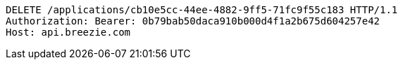 [source,http,options="nowrap"]
----
DELETE /applications/cb10e5cc-44ee-4882-9ff5-71fc9f55c183 HTTP/1.1
Authorization: Bearer: 0b79bab50daca910b000d4f1a2b675d604257e42
Host: api.breezie.com

----